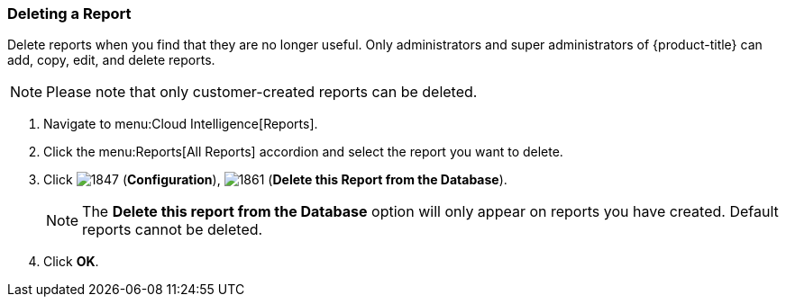 [[deleting-a-report]]
=== Deleting a Report

Delete reports when you find that they are no longer useful.
Only administrators and super administrators of {product-title} can add, copy, edit, and delete reports.

NOTE: Please note that only customer-created reports can be deleted.

. Navigate to menu:Cloud Intelligence[Reports].
. Click the menu:Reports[All Reports] accordion and select the report you want to delete.
. Click  image:1847.png[] (*Configuration*),  image:1861.png[] (*Delete this Report from the Database*).
+
NOTE: The *Delete this report from the Database* option will only appear on reports you have created.
Default reports cannot be deleted.

. Click *OK*.



